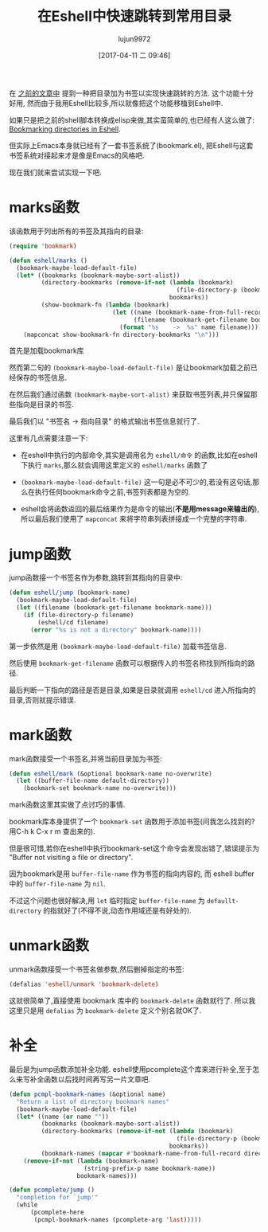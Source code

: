 #+TITLE: 在Eshell中快速跳转到常用目录
#+AUTHOR: lujun9972
#+TAGS: Emacs之怒
#+DATE: [2017-04-11 二 09:46]
#+LANGUAGE:  zh-CN
#+OPTIONS:  H:6 num:nil toc:t \n:nil ::t |:t ^:nil -:nil f:t *:t <:nil

在 [[ego-link:../linux%E5%92%8C%E5%AE%83%E7%9A%84%E5%B0%8F%E4%BC%99%E4%BC%B4/%E5%9C%A8shell%E4%B8%AD%E5%BF%AB%E9%80%9F%E8%B7%B3%E8%BD%AC%E5%88%B0%E5%B8%B8%E7%94%A8%E7%9B%AE%E5%BD%95.org][之前的文章中]] 提到一种把目录加为书签以实现快速跳转的方法. 这个功能十分好用, 然而由于我用Eshell比较多,所以就像把这个功能移植到Eshell中.

如果只是把之前的shell脚本转换成elisp来做,其实蛮简单的,也已经有人这么做了: [[http://mbork.pl/2017-03-04_Bookmarking_directories_in_Eshell][Bookmarking directories in Eshell]].

但实际上Emacs本身就已经有了一套书签系统了(bookmark.el), 把Eshell与这套书签系统对接起来才是像是Emacs的风格吧.

现在我们就来尝试实现一下吧.

* marks函数
该函数用于列出所有的书签及其指向的目录:
#+BEGIN_SRC emacs-lisp
  (require 'bookmark)

  (defun eshell/marks ()
    (bookmark-maybe-load-default-file)
    (let* ((bookmarks (bookmark-maybe-sort-alist))
           (directory-bookmarks (remove-if-not (lambda (bookmark)
                                                 (file-directory-p (bookmark-get-filename bookmark)))
                                               bookmarks))
           (show-bookmark-fn (lambda (bookmark)
                               (let ((name (bookmark-name-from-full-record bookmark))
                                     (filename (bookmark-get-filename bookmark)))
                                 (format "%s	->	%s" name filename)))))
      (mapconcat show-bookmark-fn directory-bookmarks "\n")))
#+END_SRC

首先是加载bookmark库

然而第二句的 =(bookmark-maybe-load-default-file)= 是让bookmark加载之前已经保存的书签信息.

在然后我们通过函数 =(bookmark-maybe-sort-alist)= 来获取书签列表,并只保留那些指向是目录的书签.

最后我们以 "书签名	->	指向目录" 的格式输出书签信息就行了.

这里有几点需要注意一下:

+ 在eshell中执行的内部命令,其实是调用名为 =eshell/命令= 的函数,比如在eshell下执行 =marks=,那么就会调用这里定义的 =eshell/marks= 函数了

+ =(bookmark-maybe-load-default-file)= 这一句是必不可少的,若没有这句话,那么在执行任何bookmark命令之前,书签列表都是为空的.

+ eshell会将函数返回的最后结果作为是命令的输出(*不是用message来输出的*),所以最后我们使用了 =mapconcat= 来将字符串列表拼接成一个完整的字符串.

* jump函数
jump函数接一个书签名作为参数,跳转到其指向的目录中:
#+BEGIN_SRC emacs-lisp
  (defun eshell/jump (bookmark-name)
    (bookmark-maybe-load-default-file)
    (let ((filename (bookmark-get-filename bookmark-name)))
      (if (file-directory-p filename)
          (eshell/cd filename)
        (error "%s is not a directory" bookmark-name))))
#+END_SRC

第一步依然是用 =(bookmark-maybe-load-default-file)= 加载书签信息.

然后使用 =bookmark-get-filename= 函数可以根据传入的书签名称找到所指向的路径.

最后判断一下指向的路径是否是目录,如果是目录就调用 =eshell/cd= 进入所指向的目录,否则就提示错误.

* mark函数
mark函数接受一个书签名,并将当前目录加为书签:
#+BEGIN_SRC emacs-lisp
  (defun eshell/mark (&optional bookmark-name no-overwrite)
    (let ((buffer-file-name default-directory))
      (bookmark-set bookmark-name no-overwrite)))
#+END_SRC

mark函数这里其实做了点讨巧的事情.

bookmark库本身提供了一个 =bookmark-set= 函数用于添加书签(问我怎么找到的? 用C-h k C-x r m 查出来的). 

但是很可惜,若你在eshell中执行bookmark-set这个命令会发现出错了,错误提示为 "Buffer not visiting a file or directory".

因为bookmark是用 =buffer-file-name= 作为书签的指向内容的, 而 eshell buffer中的 =buffer-file-name= 为 =nil=.

不过这个问题也很好解决,用 =let= 临时指定 =buffer-file-name= 为 =defaullt-directory= 的指就好了(不得不说,动态作用域还是有好处的).

* unmark函数
unmark函数接受一个书签名做参数,然后删掉指定的书签:
#+BEGIN_SRC emacs-lisp
  (defalias 'eshell/unmark 'bookmark-delete)
#+END_SRC

这就很简单了,直接使用 bookmark 库中的 =bookmark-delete= 函数就行了. 所以我这里只是用 =defalias= 为 =bookmark-delete= 定义个别名就OK了.

* 补全
最后是为jump函数添加补全功能. eshell使用pcomplete这个库来进行补全,至于怎么来写补全函数以后找时间再写另一片文章吧.
#+BEGIN_SRC emacs-lisp
  (defun pcmpl-bookmark-names (&optional name)
    "Return a list of directory bookmark names"
    (bookmark-maybe-load-default-file)
    (let* ((name (or name ""))
           (bookmarks (bookmark-maybe-sort-alist))
           (directory-bookmarks (remove-if-not (lambda (bookmark)
                                                 (file-directory-p (bookmark-get-filename bookmark)))
                                               bookmarks))
           (bookmark-names (mapcar #'bookmark-name-from-full-record directory-bookmarks)))
      (remove-if-not (lambda (bookmark-name)
                       (string-prefix-p name bookmark-name))
                     bookmark-names)))

  (defun pcomplete/jump ()
    "completion for `jump'"
    (while
        (pcomplete-here
         (pcmpl-bookmark-names (pcomplete-arg 'last)))))
#+END_SRC

